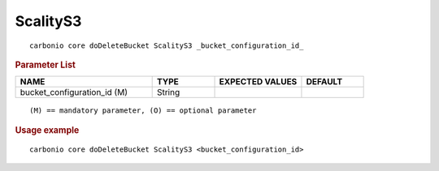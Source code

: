 .. SPDX-FileCopyrightText: 2022 Zextras <https://www.zextras.com/>
..
.. SPDX-License-Identifier: CC-BY-NC-SA-4.0

.. _carbonio_core_doDeleteBucket_ScalityS3:

******************
ScalityS3
******************

::

   carbonio core doDeleteBucket ScalityS3 _bucket_configuration_id_ 


.. rubric:: Parameter List

.. list-table::
   :widths: 33 15 21 15
   :header-rows: 1

   * - NAME
     - TYPE
     - EXPECTED VALUES
     - DEFAULT
   * - bucket_configuration_id (M)
     - String
     - 
     - 

::

   (M) == mandatory parameter, (O) == optional parameter



.. rubric:: Usage example


::

   carbonio core doDeleteBucket ScalityS3 <bucket_configuration_id>



